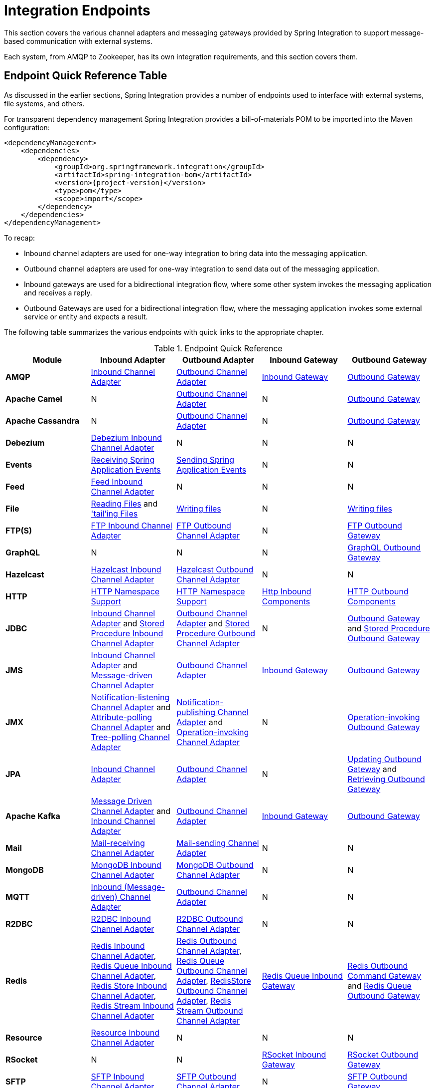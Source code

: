 [[spring-integration-endpoints]]
= Integration Endpoints

[[spring-integration-adapters]]
This section covers the various channel adapters and messaging gateways provided by Spring Integration to support message-based communication with external systems.

Each system, from AMQP to Zookeeper, has its own integration requirements, and this section covers them.

[[endpoint-summary]]
== Endpoint Quick Reference Table

As discussed in the earlier sections, Spring Integration provides a number of endpoints used to interface with external systems, file systems, and others.

For transparent dependency management Spring Integration provides a bill-of-materials POM to be imported into the Maven configuration:

[source, xml, subs="normal"]
----
<dependencyManagement>
    <dependencies>
        <dependency>
            <groupId>org.springframework.integration</groupId>
            <artifactId>spring-integration-bom</artifactId>
            <version>{project-version}</version>
            <type>pom</type>
            <scope>import</scope>
        </dependency>
    </dependencies>
</dependencyManagement>
----

To recap:

* Inbound channel adapters are used for one-way integration to bring data into the messaging application.
* Outbound channel adapters are used for one-way integration to send data out of the messaging application.
* Inbound gateways are used for a bidirectional integration flow, where some other system invokes the messaging application and receives a reply.
* Outbound Gateways are used for a bidirectional integration flow, where the messaging application invokes some external service or entity and expects a result.

The following table summarizes the various endpoints with quick links to the appropriate chapter.

.Endpoint Quick Reference
[cols="1,1,1,1,1", options="header"]
|===
| Module
| Inbound Adapter
| Outbound Adapter
| Inbound Gateway
| Outbound Gateway

| *AMQP*
| xref:amqp/inbound-channel-adapter.adoc[Inbound Channel Adapter]
| xref:amqp/outbound-channel-adapter.adoc[Outbound Channel Adapter]
| xref:amqp/inbound-gateway.adoc[Inbound Gateway]
| xref:amqp/outbound-gateway.adoc[Outbound Gateway]

| *Apache Camel*
| N
| xref:camel.adoc#camel-channel-adapter[Outbound Channel Adapter]
| N
| xref:camel.adoc#camel-channel-adapter[Outbound Gateway]

| *Apache Cassandra*
| N
| xref:cassandra.adoc#cassandra-outbound[Outbound Channel Adapter]
| N
| xref:cassandra.adoc#cassandra-outbound[Outbound Gateway]

| *Debezium*
| xref:debezium.adoc#debezium-inbound[Debezium Inbound Channel Adapter]
| N
| N
| N

| *Events*
| xref:event.adoc#appevent-inbound[Receiving Spring Application Events]
| xref:event.adoc#appevent-outbound[Sending Spring Application Events]
| N
| N

| *Feed*
| xref:feed.adoc#feed-inbound-channel-adapter[Feed Inbound Channel Adapter]
| N
| N
| N

| *File*
| xref:file/reading.adoc[Reading Files] and xref:file/reading.adoc#file-tailing['tail'ing Files]
| xref:file/writing.adoc[Writing files]
| N
| xref:file/writing.adoc[Writing files]

| *FTP(S)*
| xref:ftp/inbound.adoc[FTP Inbound Channel Adapter]
| xref:ftp/outbound.adoc[FTP Outbound Channel Adapter]
| N
| xref:ftp/outbound-gateway.adoc[FTP Outbound Gateway]

| *GraphQL*
| N
| N
| N
| xref:graphql.adoc#graphql-outbound-gateway[GraphQL Outbound Gateway]

| *Hazelcast*
| xref:hazelcast.adoc#hazelcast-inbound[Hazelcast Inbound Channel Adapter]
| xref:hazelcast.adoc#hazelcast-outbound-channel-adapter[Hazelcast Outbound Channel Adapter]
| N
| N

| *HTTP*
| xref:http/namespace.adoc[HTTP Namespace Support]
| xref:http/namespace.adoc[HTTP Namespace Support]
| xref:http/inbound.adoc[Http Inbound Components]
| xref:http/outbound.adoc[HTTP Outbound Components]

| *JDBC*
| xref:jdbc/inbound-channel-adapter.adoc[Inbound Channel Adapter] and xref:jdbc/stored-procedures.adoc#stored-procedure-inbound-channel-adapter[Stored Procedure Inbound Channel Adapter]
| xref:jdbc/outbound-channel-adapter.adoc[Outbound Channel Adapter] and xref:jdbc/stored-procedures.adoc#stored-procedure-outbound-channel-adapter[Stored Procedure Outbound Channel Adapter]
| N
| xref:jdbc/outbound-gateway.adoc[Outbound Gateway] and xref:jdbc/stored-procedures.adoc#stored-procedure-outbound-gateway[Stored Procedure Outbound Gateway]

| *JMS*
| xref:changes-3.0-4.0.adoc#x4.0-jms-ib[Inbound Channel Adapter] and xref:changes-2.2-3.0.adoc#x3.0-jms-mdca-te[Message-driven Channel Adapter]
| xref:changes-3.0-4.0.adoc#x4.0-jms-ob[Outbound Channel Adapter]
| xref:jms.adoc#jms-inbound-gateway[Inbound Gateway]
| xref:jms.adoc#jms-outbound-gateway[Outbound Gateway]

| *JMX*
| xref:jmx.adoc#jmx-notification-listening-channel-adapter[Notification-listening Channel Adapter] and xref:jmx.adoc#jmx-attribute-polling-channel-adapter[Attribute-polling Channel Adapter] and xref:jmx.adoc#tree-polling-channel-adapter[Tree-polling Channel Adapter]
| xref:jmx.adoc#jmx-notification-publishing-channel-adapter[Notification-publishing Channel Adapter] and xref:jmx.adoc#jmx-operation-invoking-channel-adapter[Operation-invoking Channel Adapter]
| N
| xref:jmx.adoc#jmx-operation-invoking-outbound-gateway[Operation-invoking Outbound Gateway]

| *JPA*
| xref:jpa/inbound-channel-adapter.adoc[Inbound Channel Adapter]
| xref:jpa/outbound-channel-adapter.adoc[Outbound Channel Adapter]
| N
| xref:jpa/outbound-gateways.adoc#jpa-updating-outbound-gateway[Updating Outbound Gateway] and xref:jpa/outbound-gateways.adoc#jpa-retrieving-outbound-gateway[Retrieving Outbound Gateway]

| *Apache Kafka*
| xref:kafka.adoc#kafka-inbound[Message Driven Channel Adapter] and xref:kafka.adoc#kafka-inbound-pollable[Inbound Channel Adapter]
| xref:kafka.adoc#kafka-outbound[Outbound Channel Adapter]
| xref:kafka.adoc#kafka-inbound-gateway[Inbound Gateway]
| xref:kafka.adoc#kafka-outbound-gateway[Outbound Gateway]

| *Mail*
| xref:mail.adoc#mail-inbound[Mail-receiving Channel Adapter]
| xref:mail.adoc#mail-outbound[Mail-sending Channel Adapter]
| N
| N

| *MongoDB*
| xref:mongodb.adoc#mongodb-inbound-channel-adapter[MongoDB Inbound Channel Adapter]
| xref:mongodb.adoc#mongodb-outbound-channel-adapter[MongoDB Outbound Channel Adapter]
| N
| N

| *MQTT*
| xref:mqtt.adoc#mqtt-inbound[Inbound (Message-driven) Channel Adapter]
| xref:mqtt.adoc#mqtt-outbound[Outbound Channel Adapter]
| N
| N

| *R2DBC*
| xref:r2dbc.adoc#r2dbc-inbound-channel-adapter[R2DBC Inbound Channel Adapter]
| xref:r2dbc.adoc#r2dbc-outbound-channel-adapter[R2DBC Outbound Channel Adapter]
| N
| N

| *Redis*
| xref:redis.adoc#redis-inbound-channel-adapter[Redis Inbound Channel Adapter], xref:redis.adoc#redis-queue-inbound-channel-adapter[Redis Queue Inbound Channel Adapter], xref:redis.adoc#redis-store-inbound-channel-adapter[Redis Store Inbound Channel Adapter], xref:redis.adoc#redis-stream-inbound[Redis Stream Inbound Channel Adapter]
| xref:redis.adoc#redis-outbound-channel-adapter[Redis Outbound Channel Adapter], xref:redis.adoc#redis-queue-outbound-channel-adapter[Redis Queue Outbound Channel Adapter], xref:redis.adoc#redis-store-outbound-channel-adapter[RedisStore Outbound Channel Adapter], xref:redis.adoc#redis-stream-outbound[Redis Stream Outbound Channel Adapter]
| xref:redis.adoc#redis-queue-inbound-gateway[Redis Queue Inbound Gateway]
| xref:redis.adoc#redis-outbound-gateway[Redis Outbound Command Gateway] and xref:redis.adoc#redis-queue-outbound-gateway[Redis Queue Outbound Gateway]

| *Resource*
| xref:resource.adoc#resource-inbound-channel-adapter[Resource Inbound Channel Adapter]
| N
| N
| N

| *RSocket*
| N
| N
| xref:rsocket.adoc#rsocket-inbound[RSocket Inbound Gateway]
| xref:rsocket.adoc#rsocket-outbound[RSocket Outbound Gateway]

| *SFTP*
| xref:sftp/inbound.adoc[SFTP Inbound Channel Adapter]
| xref:sftp/outbound.adoc[SFTP Outbound Channel Adapter]
| N
| xref:sftp/outbound-gateway.adoc[SFTP Outbound Gateway]

| *SMB*
| xref:smb.adoc#smb-inbound[SMB Inbound Channel Adapter], xref:smb.adoc#smb-streaming-inbound[SMB Streaming Inbound Channel Adapter]
| xref:smb.adoc#smb-outbound[SMB Outbound Channel Adapter]
| N
| xref:smb.adoc#smb-outbound-gateway[SMB Outbound Gateway]

| *STOMP*
| xref:stomp.adoc#stomp-inbound-adapter[STOMP Inbound Channel Adapter]
| xref:stomp.adoc#stomp-outbound-adapter[STOMP Outbound Channel Adapter]
| N
| N

| *Stream*
| xref:stream.adoc#stream-reading[Reading from Streams]
| xref:stream.adoc#stream-writing[Writing to Streams]
| N
| N

| *Syslog*
| xref:syslog.adoc#syslog-inbound-adapter[Syslog Inbound Channel Adapter]
| N
| N
| N

| *TCP*
| xref:ip/tcp-adapters.adoc[TCP Adapters]
| xref:ip/tcp-adapters.adoc[TCP Adapters]
| xref:ip/tcp-gateways.adoc[TCP Gateways]
| xref:ip/tcp-gateways.adoc[TCP Gateways]

| *UDP*
| xref:ip/udp-adapters.adoc[UDP Adapters]
| xref:ip/udp-adapters.adoc[UDP Adapters]
| N
| N

| *WebFlux*
| xref:webflux.adoc#webflux-inbound[WebFlux Inbound Channel Adapter]
| xref:webflux.adoc#webflux-outbound[WebFlux Outbound Channel Adapter]
| xref:webflux.adoc#webflux-inbound[Inbound WebFlux Gateway]
| xref:webflux.adoc#webflux-outbound[Outbound WebFlux Gateway]

| *Web Services*
| N
| N
| xref:ws.adoc#webservices-inbound[Inbound Web Service Gateways]
| xref:ws.adoc#webservices-outbound[Outbound Web Service Gateways]

| *Web Sockets*
| xref:web-sockets.adoc#web-socket-inbound-adapter[WebSocket Inbound Channel Adapter]
| xref:web-sockets.adoc#web-socket-outbound-adapter[WebSocket Outbound Channel Adapter]
| N
| N

| *XMPP*
| xref:xmpp.adoc#xmpp-messages[XMPP Messages] and xref:xmpp.adoc#xmpp-presence[XMPP Presence]
| xref:xmpp.adoc#xmpp-messages[XMPP Messages] and xref:xmpp.adoc#xmpp-presence[XMPP Presence]
| N
| N
| *ZeroMQ*
| xref:zeromq.adoc#zeromq-inbound-channel-adapter[ZeroMQ Inbound Channel Adapter]
| xref:zeromq.adoc#zeromq-outbound-channel-adapter[ZeroMQ outbound Channel Adapter]
| N
| N
|===

In addition, as discussed in xref:core.adoc[Core Messaging], Spring Integration provides endpoints for interfacing with Plain Old Java Objects (POJOs).
As discussed in xref:overview.adoc#overview-endpoints-channeladapter[Channel Adapter], the `<int:inbound-channel-adapter>` element lets you poll a Java method for data.
The `<int:outbound-channel-adapter>` element lets you send data to a `void` method.
As discussed in xref:gateway.adoc[Messaging Gateways], the `<int:gateway>` element lets any Java program invoke a messaging flow.
Each of these works without requiring any source-level dependencies on Spring Integration.
The equivalent of an outbound gateway in this context is using a service activator (see xref:service-activator.adoc[Service Activator]) to invoke a method that returns an `Object` of some kind.

Starting with version `5.2.2`, all the inbound gateways can be configured with an `errorOnTimeout` boolean flag to throw a `MessageTimeoutException` when the downstream flow doesn't return a reply during the reply timeout.
The timer is not started until the thread returns control to the gateway, so usually it is only useful when the downstream flow is asynchronous, or it stops because of a `null` return from some handler, e.g. xref:filter.adoc[filter].
Such an exception can be handled on the `errorChannel` flow, e.g. producing a compensation reply for requesting client.
